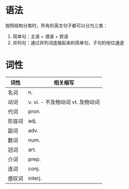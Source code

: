 * 语法
  按照结构分类时，所有的英文句子都可以分为三类：
  1. 简单句：主语 + 谓语 + 宾语
  2. 并列句：通过并列词连接起来的简单句，子句的地位通道

* 词性
  |--------+----------------------------------|
  | 词性   | 相关缩写                         |
  |--------+----------------------------------|
  | 名词   | n.                               |
  | 动词   | v. vi. - 不及物动词 vt. 及物动词 |
  | 代词   | pron.                            |
  | 形容词 | adj.                             |
  | 副词   | adv.                             |
  | 数词   | num.                             |
  | 冠词   | art.                             |
  | 介词   | prep.                            |
  | 连词   | conj.                            |
  | 感叹词 | interj.                          |
  |--------+----------------------------------|
